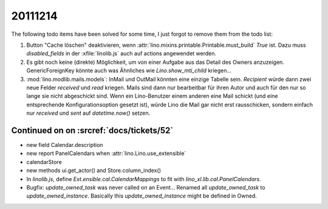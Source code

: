 20111214
========

The following todo items have been solved for some time, 
I just forgot to remove them from the todo list:

#.  Button "Cache löschen" deaktivieren, wenn
    :attr:`lino.mixins.printable.Printable.must_build` `True` ist.
    Dazu muss `disabled_fields` in der :xfile:`linolib.js` auch 
    auf actions angewendet werden.
    
#.  Es gibt noch keine (direkte) Möglichkeit, um von einer Aufgabe aus 
    das Detail des Owners anzuzeigen. GenericForeignKey könnte auch was 
    Ähnliches wie `Lino.show_mti_child`  kriegen...

#.  :mod:`lino.modlib.mails.models`: 
    InMail und OutMail könnten eine einzige Tabelle sein. 
    `Recipient` würde dann zwei neue Felder `received` 
    und `read` kriegen.
    Mails sind dann nur bearbeitbar für ihren Autor und auch 
    für den nur so lange sie nicht abgeschickt sind.
    Wenn ein Lino-Benutzer einem anderen eine Mail schickt 
    (und eine entsprechende Konfigurationsoption gesetzt ist),
    würde Lino die Mail gar nicht erst rausschicken, sondern 
    einfach nur `received` und `sent` auf `datetime.now()` 
    setzen.



Continued on on :srcref:`docs/tickets/52`
-----------------------------------------

- new field Calendar.description
- new report PanelCalendars when :attr:`lino.Lino.use_extensible`
- calendarStore
- new methods ui.get_actor() and Store.column_index()
- In `linolib.js`, define `Ext.ensible.cal.CalendarMappings` to fit with 
  `lino_xl.lib.cal.PanelCalendars`.
  
- Bugfix: `update_owned_task` was never called on an Event...
  Renamed all `update_owned_task` to `update_owned_instance`.
  Basically this `update_owned_instance` might be defined in Owned.
